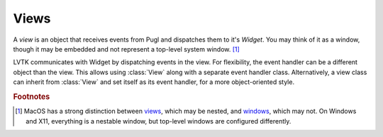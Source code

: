 .. default-domain:: cpp
.. highlight:: cpp
.. namespace:: lvtk

#####
Views
#####

A `view` is an object that receives events from Pugl and dispatches them
to it's `Widget`. You may think of it as a window,
though it may be embedded and not represent a top-level system window. [#f1]_

LVTK communicates with Widget by dispatching events in the view.
For flexibility, the event handler can be a different object than the view.
This allows using :class:`View` along with a separate event handler class.
Alternatively, a view class can inherit from :class:`View` and set itself as its event handler,
for a more object-oriented style.

.. rubric:: Footnotes

.. [#f1] MacOS has a strong distinction between
   `views <https://developer.apple.com/documentation/appkit/nsview>`_,
   which may be nested, and
   `windows <https://developer.apple.com/documentation/appkit/nswindow>`_,
   which may not.
   On Windows and X11, everything is a nestable window,
   but top-level windows are configured differently.

